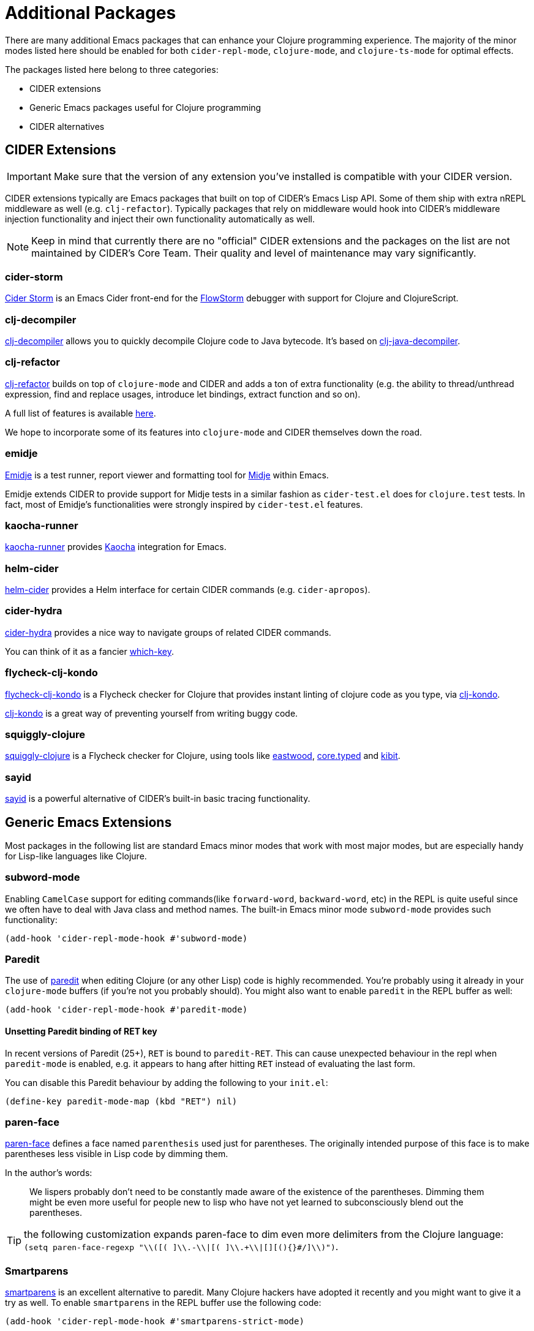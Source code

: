 = Additional Packages

There are many additional Emacs packages that can enhance your Clojure programming
experience. The majority of the minor modes listed here should be enabled for both
`cider-repl-mode`, `clojure-mode`, and `clojure-ts-mode` for optimal effects.

The packages listed here belong to three categories:

* CIDER extensions
* Generic Emacs packages useful for Clojure programming
* CIDER alternatives

== CIDER Extensions

IMPORTANT: Make sure that the version of any extension you've installed is compatible with
your CIDER version.

CIDER extensions typically are Emacs packages that built on top of CIDER's Emacs Lisp API.
Some of them ship with extra nREPL middleware as well (e.g. `clj-refactor`). Typically
packages that rely on middleware would hook into CIDER's middleware injection
functionality and inject their own functionality automatically as well.

NOTE: Keep in mind that currently there are no "official" CIDER extensions and the packages
on the list are not maintained by CIDER's Core Team. Their quality and level
of maintenance may vary significantly.

=== cider-storm

https://github.com/jpmonettas/cider-storm[Cider Storm] is an Emacs Cider front-end for the https://github.com/jpmonettas/flow-storm-debugger[FlowStorm] debugger with support for Clojure and ClojureScript.

=== clj-decompiler

https://github.com/bsless/clj-decompiler.el[clj-decompiler] allows you to quickly decompile Clojure code to Java bytecode. It's based on https://github.com/clojure-goes-fast/clj-java-decompiler[clj-java-decompiler].

=== clj-refactor

https://github.com/clojure-emacs/clj-refactor.el[clj-refactor] builds on top
of `clojure-mode` and CIDER and adds a ton of extra functionality (e.g. the
ability to thread/unthread expression, find and replace usages, introduce let
bindings, extract function and so on).

A full list of features is available
https://github.com/clojure-emacs/clj-refactor.el/wiki[here].

We hope to incorporate some of its features into `clojure-mode` and CIDER themselves
down the road.

=== emidje

https://github.com/nubank/emidje[Emidje] is a test runner, report
viewer and formatting tool for
https://github.com/marick/Midje[Midje] within Emacs.

Emidje extends CIDER to provide support for Midje tests in a similar
fashion as `cider-test.el` does for `clojure.test` tests. In fact, most of
Emidje's functionalities were strongly inspired by `cider-test.el`
features.

=== kaocha-runner

https://github.com/magnars/kaocha-runner.el[kaocha-runner] provides
https://github.com/lambdaisland/kaocha[Kaocha] integration for Emacs.

=== helm-cider

https://github.com/clojure-emacs/helm-cider[helm-cider] provides a Helm
interface for certain CIDER commands (e.g. `cider-apropos`).

=== cider-hydra

https://github.com/clojure-emacs/cider-hydra[cider-hydra] provides a nice way
to navigate groups of related CIDER commands.

You can think of it as a fancier https://github.com/justbur/emacs-which-key[which-key].

=== flycheck-clj-kondo

https://github.com/borkdude/flycheck-clj-kondo/[flycheck-clj-kondo] is a
Flycheck checker for Clojure that provides instant linting of clojure code as you type, via
https://github.com/borkdude/clj-kondo[clj-kondo].

https://github.com/borkdude/clj-kondo[clj-kondo] is a great way of preventing
yourself from writing buggy code.

=== squiggly-clojure

https://github.com/clojure-emacs/squiggly-clojure[squiggly-clojure] is a
Flycheck checker for Clojure, using tools like
https://github.com/jonase/eastwood[eastwood],
http://typedclojure.org/[core.typed] and
https://github.com/jonase/kibit[kibit].

=== sayid

http://clojure-emacs.github.io/sayid/[sayid] is a powerful alternative of CIDER's
built-in basic tracing functionality.

== Generic Emacs Extensions

Most packages in the following list are standard Emacs minor modes that work
with most major modes, but are especially handy for Lisp-like languages like
Clojure.

=== subword-mode

Enabling `CamelCase` support for editing commands(like
`forward-word`, `backward-word`, etc) in the REPL is quite useful since
we often have to deal with Java class and method names. The built-in
Emacs minor mode `subword-mode` provides such functionality:

[source,lisp]
----
(add-hook 'cider-repl-mode-hook #'subword-mode)
----

=== Paredit

The use of http://mumble.net/~campbell/emacs/paredit.html[paredit]
when editing Clojure (or any other Lisp) code is highly
recommended.  You're probably using it already in your `clojure-mode`
buffers (if you're not you probably should). You might also want to
enable `paredit` in the REPL buffer as well:

[source,lisp]
----
(add-hook 'cider-repl-mode-hook #'paredit-mode)
----

==== Unsetting Paredit binding of RET key

In recent versions of Paredit (25+), `RET` is bound to `paredit-RET`. This can cause unexpected
behaviour in the repl when `paredit-mode` is enabled, e.g. it appears to hang after hitting
`RET` instead of evaluating the last form.

You can disable this Paredit behaviour by adding the following to your `init.el`:

[source,lisp]
----
(define-key paredit-mode-map (kbd "RET") nil)
----

=== paren-face

https://github.com/tarsius/paren-face[paren-face] defines a face named `parenthesis` used just for parentheses. The originally intended purpose of this face is to make parentheses less visible in Lisp code by dimming them.

In the author's words:

> We lispers probably don’t need to be constantly made aware of the existence of the parentheses. Dimming them might be even more useful for people new to lisp who have not yet learned to subconsciously blend out the parentheses.

TIP: the following customization expands paren-face to dim even more delimiters from the Clojure language: `(setq paren-face-regexp "\\([( ]\\.-\\|[( ]\\.+\\|[][(){}#/]\\)")`.

=== Smartparens

https://github.com/Fuco1/smartparens[smartparens] is an excellent alternative
  to paredit. Many Clojure hackers have adopted it recently and you might want
  to give it a try as well. To enable `smartparens` in the REPL buffer use the
  following code:

[source,lisp]
----
(add-hook 'cider-repl-mode-hook #'smartparens-strict-mode)
----

=== rainbow-delimiters

https://github.com/Fanael/rainbow-delimiters[RainbowDelimiters] is a minor
mode which highlights parentheses, brackets, and braces according to their
depth. Each successive level is highlighted in a different color. This makes it
easy to spot matching delimiters, orient yourself in the code, and tell which
statements are at a given depth. Assuming you've already installed
RainbowDelimiters you can enable it in the REPL like this:

[source,lisp]
----
(add-hook 'cider-repl-mode-hook #'rainbow-delimiters-mode)
----

=== eval-sexp-fu

https://github.com/hchbaw/eval-sexp-fu.el[eval-sexp-fu] provides some visual
feedback when evaluating expressions. https://github.com/clojure-emacs/cider-eval-sexp-fu[cider-eval-sexp-fu] provides
CIDER integration for `eval-sexp-fu`.

[source,lisp]
----
(require 'cider-eval-sexp-fu)
----

== Alternatives

IMPORTANT: It's generally a bad idea to mix Clojure programming environments, as all of those
tend to modify `clojure-mode` 's keymap while active. Run only one environment at a time unless
you really know what you're doing.

This section enumerates other Emacs packages that provide a Clojure programming environment
for Emacs.

=== Inf-clojure

This package provides basic interaction with a Clojure subprocess (REPL). It's
based on ideas from the popular inferior-lisp package.

https://github.com/clojure-emacs/inf-clojure[inf-clojure] has two components -
a nice Clojure REPL with auto-completion and a minor mode
(`inf-clojure-minor-mode`), which extends clojure-mode with commands to evaluate
forms directly in the REPL.

It's basically a simple alternative of CIDER, which provides a subset of CIDER's
functionality.
